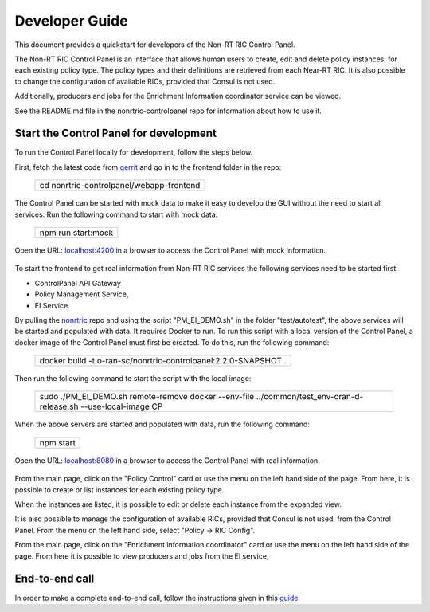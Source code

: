 .. This work is licensed under a Creative Commons Attribution 4.0 International License.
.. SPDX-License-Identifier: CC-BY-4.0
.. Copyright (C) 2020 Nordix

Developer Guide
===============

This document provides a quickstart for developers of the Non-RT RIC Control Panel.

The Non-RT RIC Control Panel is an interface that allows human users to create, edit and delete policy instances, for
each existing policy type. The policy types and their definitions are retrieved from each Near-RT RIC. It is also
possible to change the configuration of available RICs, provided that Consul is not used.

Additionally, producers and jobs for the Enrichment Information coordinator service can be viewed.

See the README.md file in the nonrtric-controlpanel repo for information about how to use it.

Start the Control Panel for development
---------------------------------------

To run the Control Panel locally for development, follow the steps below.


First, fetch the latest code from `gerrit <https://gerrit.o-ran-sc.org/r/admin/repos/portal/nonrtric-controlpanel>`_ and
go in to the frontend folder in the repo:


    +----------------------------------------------------+
    | cd nonrtric-controlpanel/webapp-frontend           |
    +----------------------------------------------------+

The Control Panel can be started with mock data to make it easy to develop the GUI without the need to start all services.
Run the following command to start with mock data:

  +------------------------------+
  | npm run start:mock           |
  +------------------------------+

Open the URL:  `localhost:4200`_ in a browser to access the Control Panel with mock information.

    .. _localhost:4200: http://localhost:4200

To start the frontend to get real information from Non-RT RIC services the following services need to be started first:

-  ControlPanel API Gateway
-  Policy Management Service,
-  EI Service.

By pulling the `nonrtric <https://gerrit.o-ran-sc.org/r/admin/repos/nonrtric>`__ repo and using the script
"PM_EI_DEMO.sh" in the folder "test/autotest", the above services will be started and populated with data. It requires
Docker to run. To run this script with a local version of the Control Panel, a docker image of the Control Panel must
first be created. To do this, run the following command:

  +-------------------------------------------------------------------+
  | docker build -t o-ran-sc/nonrtric-controlpanel:2.2.0-SNAPSHOT .   |
  +-------------------------------------------------------------------+

Then run the following command to start the script with the local image:

  +-------------------------------------------------------------------------------------------------------------------+
  | sudo ./PM_EI_DEMO.sh remote-remove docker  --env-file ../common/test_env-oran-d-release.sh --use-local-image CP   |
  +-------------------------------------------------------------------------------------------------------------------+

When the above servers are started and populated with data, run the following command:

   +---------------------+
   | npm start           |
   +---------------------+

Open the URL:  `localhost:8080`_ in a browser to access the Control Panel with real information.

    .. _localhost:8080: http://localhost:8080

From the main page, click on the "Policy Control" card or use the menu on the left hand side of the page. From here, it
is possible to create or list instances for each existing policy type.

When the instances are listed, it is possible to edit or delete each instance from the expanded view.

.. image:: ./images/non-RT_RIC_controlpanel_Policy.PNG

It is also possible to manage the configuration of available RICs, provided that Consul is not used, from the Control Panel.
From the menu on the left hand side, select "Policy -> RIC Config".

.. image:: ./images/non-RT_RIC_controlpanel_ric_config.PNG


From the main page, click on the "Enrichment information coordinator" card or use the menu on the left hand side of the page.
From here it is possible to view producers and jobs from the EI service,

.. image:: ./images/non-RT_RIC_controlpanel_EI.PNG

End-to-end call
---------------

In order to make a complete end-to-end call, follow the instructions given in this `guide`_.

.. _guide: https://wiki.o-ran-sc.org/pages/viewpage.action?pageId=34963461
